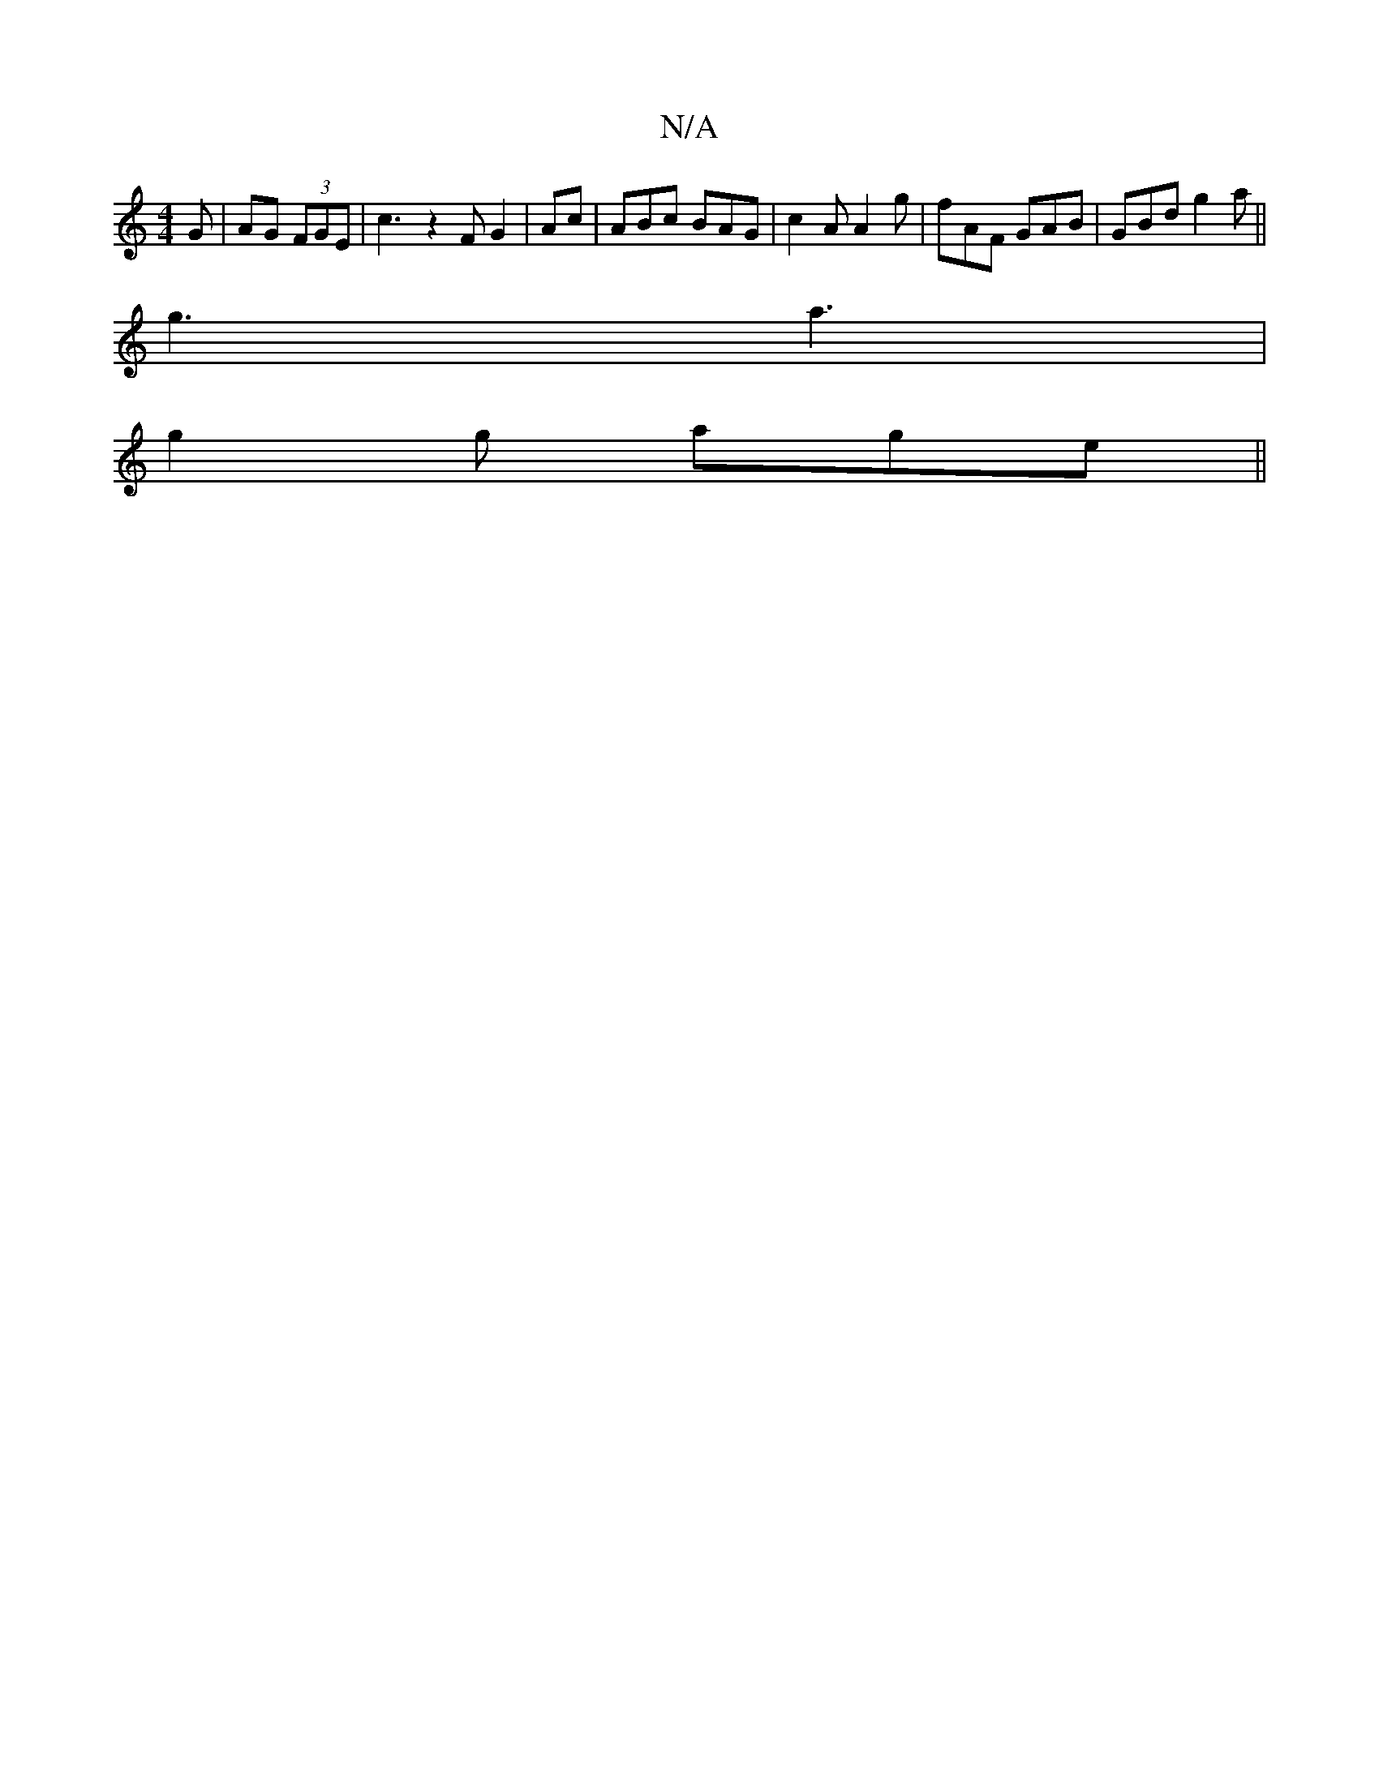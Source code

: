 X:1
T:N/A
M:4/4
R:N/A
K:Cmajor
G | AG (3FGE | c3 z2F G2|Ac | ABc BAG | c2A A2g | fAF GAB |GBd g2a||
g3 a3|
g2g- age||

|: eAA c2 e|^fdc ecA||
|: BcB AGF |2A^FA A3F | G4 D2 |cA cA AB |
AG/G/ EF | GE GA | Bc de | fd e2 | dB d/c/d | e
